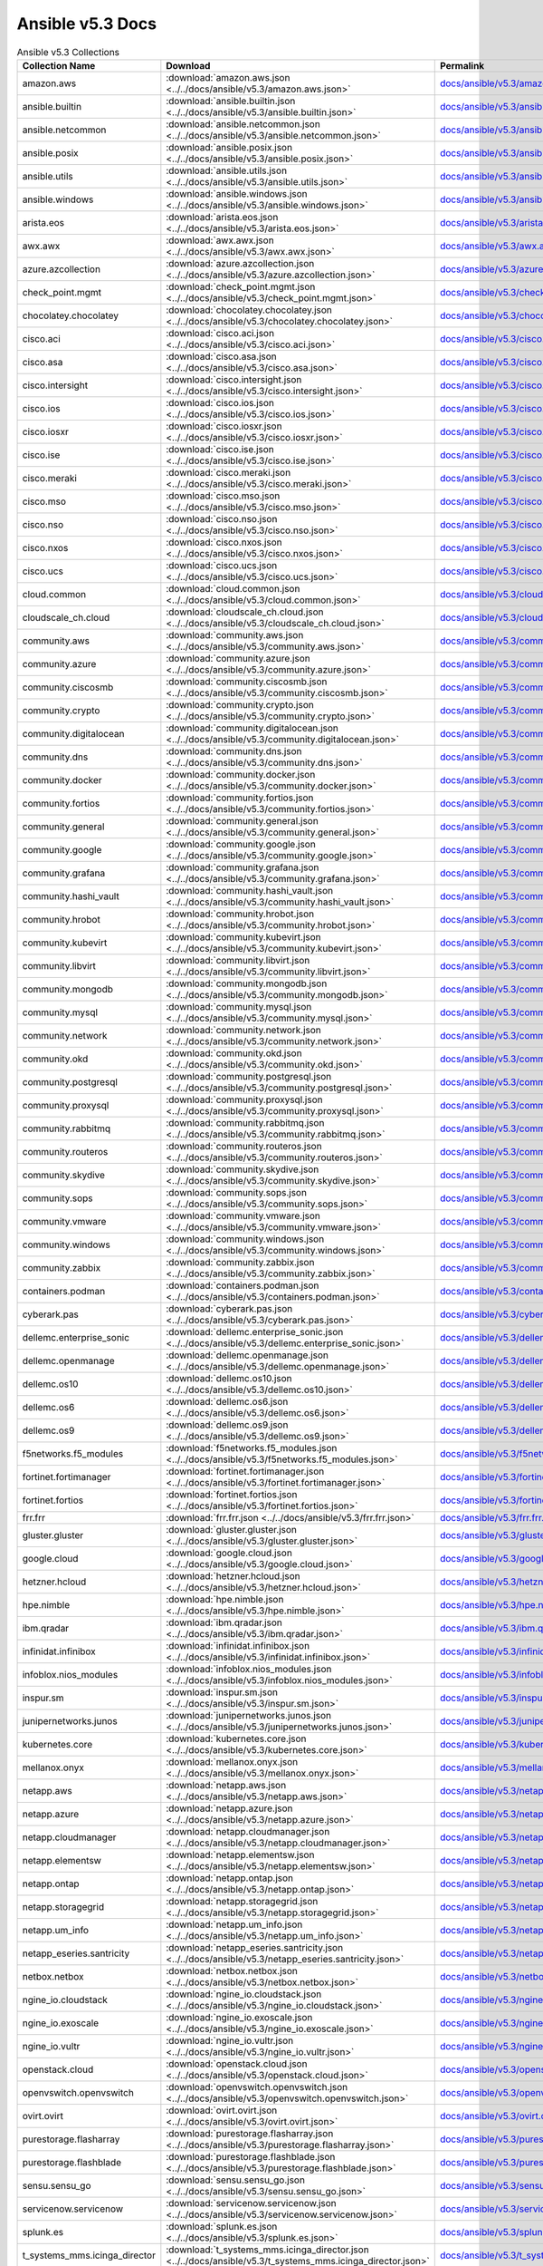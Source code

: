 

Ansible v5.3 Docs
========================================

.. list-table:: Ansible v5.3 Collections
   :header-rows: 1

   * - Collection Name
     - Download
     - Permalink

   * - amazon.aws
     - :download:`amazon.aws.json <../../docs/ansible/v5.3/amazon.aws.json>`
     - `docs/ansible/v5.3/amazon.aws.json <../docs/ansible/v5.3/amazon.aws.json>`_

   * - ansible.builtin
     - :download:`ansible.builtin.json <../../docs/ansible/v5.3/ansible.builtin.json>`
     - `docs/ansible/v5.3/ansible.builtin.json <../docs/ansible/v5.3/ansible.builtin.json>`_

   * - ansible.netcommon
     - :download:`ansible.netcommon.json <../../docs/ansible/v5.3/ansible.netcommon.json>`
     - `docs/ansible/v5.3/ansible.netcommon.json <../docs/ansible/v5.3/ansible.netcommon.json>`_

   * - ansible.posix
     - :download:`ansible.posix.json <../../docs/ansible/v5.3/ansible.posix.json>`
     - `docs/ansible/v5.3/ansible.posix.json <../docs/ansible/v5.3/ansible.posix.json>`_

   * - ansible.utils
     - :download:`ansible.utils.json <../../docs/ansible/v5.3/ansible.utils.json>`
     - `docs/ansible/v5.3/ansible.utils.json <../docs/ansible/v5.3/ansible.utils.json>`_

   * - ansible.windows
     - :download:`ansible.windows.json <../../docs/ansible/v5.3/ansible.windows.json>`
     - `docs/ansible/v5.3/ansible.windows.json <../docs/ansible/v5.3/ansible.windows.json>`_

   * - arista.eos
     - :download:`arista.eos.json <../../docs/ansible/v5.3/arista.eos.json>`
     - `docs/ansible/v5.3/arista.eos.json <../docs/ansible/v5.3/arista.eos.json>`_

   * - awx.awx
     - :download:`awx.awx.json <../../docs/ansible/v5.3/awx.awx.json>`
     - `docs/ansible/v5.3/awx.awx.json <../docs/ansible/v5.3/awx.awx.json>`_

   * - azure.azcollection
     - :download:`azure.azcollection.json <../../docs/ansible/v5.3/azure.azcollection.json>`
     - `docs/ansible/v5.3/azure.azcollection.json <../docs/ansible/v5.3/azure.azcollection.json>`_

   * - check_point.mgmt
     - :download:`check_point.mgmt.json <../../docs/ansible/v5.3/check_point.mgmt.json>`
     - `docs/ansible/v5.3/check_point.mgmt.json <../docs/ansible/v5.3/check_point.mgmt.json>`_

   * - chocolatey.chocolatey
     - :download:`chocolatey.chocolatey.json <../../docs/ansible/v5.3/chocolatey.chocolatey.json>`
     - `docs/ansible/v5.3/chocolatey.chocolatey.json <../docs/ansible/v5.3/chocolatey.chocolatey.json>`_

   * - cisco.aci
     - :download:`cisco.aci.json <../../docs/ansible/v5.3/cisco.aci.json>`
     - `docs/ansible/v5.3/cisco.aci.json <../docs/ansible/v5.3/cisco.aci.json>`_

   * - cisco.asa
     - :download:`cisco.asa.json <../../docs/ansible/v5.3/cisco.asa.json>`
     - `docs/ansible/v5.3/cisco.asa.json <../docs/ansible/v5.3/cisco.asa.json>`_

   * - cisco.intersight
     - :download:`cisco.intersight.json <../../docs/ansible/v5.3/cisco.intersight.json>`
     - `docs/ansible/v5.3/cisco.intersight.json <../docs/ansible/v5.3/cisco.intersight.json>`_

   * - cisco.ios
     - :download:`cisco.ios.json <../../docs/ansible/v5.3/cisco.ios.json>`
     - `docs/ansible/v5.3/cisco.ios.json <../docs/ansible/v5.3/cisco.ios.json>`_

   * - cisco.iosxr
     - :download:`cisco.iosxr.json <../../docs/ansible/v5.3/cisco.iosxr.json>`
     - `docs/ansible/v5.3/cisco.iosxr.json <../docs/ansible/v5.3/cisco.iosxr.json>`_

   * - cisco.ise
     - :download:`cisco.ise.json <../../docs/ansible/v5.3/cisco.ise.json>`
     - `docs/ansible/v5.3/cisco.ise.json <../docs/ansible/v5.3/cisco.ise.json>`_

   * - cisco.meraki
     - :download:`cisco.meraki.json <../../docs/ansible/v5.3/cisco.meraki.json>`
     - `docs/ansible/v5.3/cisco.meraki.json <../docs/ansible/v5.3/cisco.meraki.json>`_

   * - cisco.mso
     - :download:`cisco.mso.json <../../docs/ansible/v5.3/cisco.mso.json>`
     - `docs/ansible/v5.3/cisco.mso.json <../docs/ansible/v5.3/cisco.mso.json>`_

   * - cisco.nso
     - :download:`cisco.nso.json <../../docs/ansible/v5.3/cisco.nso.json>`
     - `docs/ansible/v5.3/cisco.nso.json <../docs/ansible/v5.3/cisco.nso.json>`_

   * - cisco.nxos
     - :download:`cisco.nxos.json <../../docs/ansible/v5.3/cisco.nxos.json>`
     - `docs/ansible/v5.3/cisco.nxos.json <../docs/ansible/v5.3/cisco.nxos.json>`_

   * - cisco.ucs
     - :download:`cisco.ucs.json <../../docs/ansible/v5.3/cisco.ucs.json>`
     - `docs/ansible/v5.3/cisco.ucs.json <../docs/ansible/v5.3/cisco.ucs.json>`_

   * - cloud.common
     - :download:`cloud.common.json <../../docs/ansible/v5.3/cloud.common.json>`
     - `docs/ansible/v5.3/cloud.common.json <../docs/ansible/v5.3/cloud.common.json>`_

   * - cloudscale_ch.cloud
     - :download:`cloudscale_ch.cloud.json <../../docs/ansible/v5.3/cloudscale_ch.cloud.json>`
     - `docs/ansible/v5.3/cloudscale_ch.cloud.json <../docs/ansible/v5.3/cloudscale_ch.cloud.json>`_

   * - community.aws
     - :download:`community.aws.json <../../docs/ansible/v5.3/community.aws.json>`
     - `docs/ansible/v5.3/community.aws.json <../docs/ansible/v5.3/community.aws.json>`_

   * - community.azure
     - :download:`community.azure.json <../../docs/ansible/v5.3/community.azure.json>`
     - `docs/ansible/v5.3/community.azure.json <../docs/ansible/v5.3/community.azure.json>`_

   * - community.ciscosmb
     - :download:`community.ciscosmb.json <../../docs/ansible/v5.3/community.ciscosmb.json>`
     - `docs/ansible/v5.3/community.ciscosmb.json <../docs/ansible/v5.3/community.ciscosmb.json>`_

   * - community.crypto
     - :download:`community.crypto.json <../../docs/ansible/v5.3/community.crypto.json>`
     - `docs/ansible/v5.3/community.crypto.json <../docs/ansible/v5.3/community.crypto.json>`_

   * - community.digitalocean
     - :download:`community.digitalocean.json <../../docs/ansible/v5.3/community.digitalocean.json>`
     - `docs/ansible/v5.3/community.digitalocean.json <../docs/ansible/v5.3/community.digitalocean.json>`_

   * - community.dns
     - :download:`community.dns.json <../../docs/ansible/v5.3/community.dns.json>`
     - `docs/ansible/v5.3/community.dns.json <../docs/ansible/v5.3/community.dns.json>`_

   * - community.docker
     - :download:`community.docker.json <../../docs/ansible/v5.3/community.docker.json>`
     - `docs/ansible/v5.3/community.docker.json <../docs/ansible/v5.3/community.docker.json>`_

   * - community.fortios
     - :download:`community.fortios.json <../../docs/ansible/v5.3/community.fortios.json>`
     - `docs/ansible/v5.3/community.fortios.json <../docs/ansible/v5.3/community.fortios.json>`_

   * - community.general
     - :download:`community.general.json <../../docs/ansible/v5.3/community.general.json>`
     - `docs/ansible/v5.3/community.general.json <../docs/ansible/v5.3/community.general.json>`_

   * - community.google
     - :download:`community.google.json <../../docs/ansible/v5.3/community.google.json>`
     - `docs/ansible/v5.3/community.google.json <../docs/ansible/v5.3/community.google.json>`_

   * - community.grafana
     - :download:`community.grafana.json <../../docs/ansible/v5.3/community.grafana.json>`
     - `docs/ansible/v5.3/community.grafana.json <../docs/ansible/v5.3/community.grafana.json>`_

   * - community.hashi_vault
     - :download:`community.hashi_vault.json <../../docs/ansible/v5.3/community.hashi_vault.json>`
     - `docs/ansible/v5.3/community.hashi_vault.json <../docs/ansible/v5.3/community.hashi_vault.json>`_

   * - community.hrobot
     - :download:`community.hrobot.json <../../docs/ansible/v5.3/community.hrobot.json>`
     - `docs/ansible/v5.3/community.hrobot.json <../docs/ansible/v5.3/community.hrobot.json>`_

   * - community.kubevirt
     - :download:`community.kubevirt.json <../../docs/ansible/v5.3/community.kubevirt.json>`
     - `docs/ansible/v5.3/community.kubevirt.json <../docs/ansible/v5.3/community.kubevirt.json>`_

   * - community.libvirt
     - :download:`community.libvirt.json <../../docs/ansible/v5.3/community.libvirt.json>`
     - `docs/ansible/v5.3/community.libvirt.json <../docs/ansible/v5.3/community.libvirt.json>`_

   * - community.mongodb
     - :download:`community.mongodb.json <../../docs/ansible/v5.3/community.mongodb.json>`
     - `docs/ansible/v5.3/community.mongodb.json <../docs/ansible/v5.3/community.mongodb.json>`_

   * - community.mysql
     - :download:`community.mysql.json <../../docs/ansible/v5.3/community.mysql.json>`
     - `docs/ansible/v5.3/community.mysql.json <../docs/ansible/v5.3/community.mysql.json>`_

   * - community.network
     - :download:`community.network.json <../../docs/ansible/v5.3/community.network.json>`
     - `docs/ansible/v5.3/community.network.json <../docs/ansible/v5.3/community.network.json>`_

   * - community.okd
     - :download:`community.okd.json <../../docs/ansible/v5.3/community.okd.json>`
     - `docs/ansible/v5.3/community.okd.json <../docs/ansible/v5.3/community.okd.json>`_

   * - community.postgresql
     - :download:`community.postgresql.json <../../docs/ansible/v5.3/community.postgresql.json>`
     - `docs/ansible/v5.3/community.postgresql.json <../docs/ansible/v5.3/community.postgresql.json>`_

   * - community.proxysql
     - :download:`community.proxysql.json <../../docs/ansible/v5.3/community.proxysql.json>`
     - `docs/ansible/v5.3/community.proxysql.json <../docs/ansible/v5.3/community.proxysql.json>`_

   * - community.rabbitmq
     - :download:`community.rabbitmq.json <../../docs/ansible/v5.3/community.rabbitmq.json>`
     - `docs/ansible/v5.3/community.rabbitmq.json <../docs/ansible/v5.3/community.rabbitmq.json>`_

   * - community.routeros
     - :download:`community.routeros.json <../../docs/ansible/v5.3/community.routeros.json>`
     - `docs/ansible/v5.3/community.routeros.json <../docs/ansible/v5.3/community.routeros.json>`_

   * - community.skydive
     - :download:`community.skydive.json <../../docs/ansible/v5.3/community.skydive.json>`
     - `docs/ansible/v5.3/community.skydive.json <../docs/ansible/v5.3/community.skydive.json>`_

   * - community.sops
     - :download:`community.sops.json <../../docs/ansible/v5.3/community.sops.json>`
     - `docs/ansible/v5.3/community.sops.json <../docs/ansible/v5.3/community.sops.json>`_

   * - community.vmware
     - :download:`community.vmware.json <../../docs/ansible/v5.3/community.vmware.json>`
     - `docs/ansible/v5.3/community.vmware.json <../docs/ansible/v5.3/community.vmware.json>`_

   * - community.windows
     - :download:`community.windows.json <../../docs/ansible/v5.3/community.windows.json>`
     - `docs/ansible/v5.3/community.windows.json <../docs/ansible/v5.3/community.windows.json>`_

   * - community.zabbix
     - :download:`community.zabbix.json <../../docs/ansible/v5.3/community.zabbix.json>`
     - `docs/ansible/v5.3/community.zabbix.json <../docs/ansible/v5.3/community.zabbix.json>`_

   * - containers.podman
     - :download:`containers.podman.json <../../docs/ansible/v5.3/containers.podman.json>`
     - `docs/ansible/v5.3/containers.podman.json <../docs/ansible/v5.3/containers.podman.json>`_

   * - cyberark.pas
     - :download:`cyberark.pas.json <../../docs/ansible/v5.3/cyberark.pas.json>`
     - `docs/ansible/v5.3/cyberark.pas.json <../docs/ansible/v5.3/cyberark.pas.json>`_

   * - dellemc.enterprise_sonic
     - :download:`dellemc.enterprise_sonic.json <../../docs/ansible/v5.3/dellemc.enterprise_sonic.json>`
     - `docs/ansible/v5.3/dellemc.enterprise_sonic.json <../docs/ansible/v5.3/dellemc.enterprise_sonic.json>`_

   * - dellemc.openmanage
     - :download:`dellemc.openmanage.json <../../docs/ansible/v5.3/dellemc.openmanage.json>`
     - `docs/ansible/v5.3/dellemc.openmanage.json <../docs/ansible/v5.3/dellemc.openmanage.json>`_

   * - dellemc.os10
     - :download:`dellemc.os10.json <../../docs/ansible/v5.3/dellemc.os10.json>`
     - `docs/ansible/v5.3/dellemc.os10.json <../docs/ansible/v5.3/dellemc.os10.json>`_

   * - dellemc.os6
     - :download:`dellemc.os6.json <../../docs/ansible/v5.3/dellemc.os6.json>`
     - `docs/ansible/v5.3/dellemc.os6.json <../docs/ansible/v5.3/dellemc.os6.json>`_

   * - dellemc.os9
     - :download:`dellemc.os9.json <../../docs/ansible/v5.3/dellemc.os9.json>`
     - `docs/ansible/v5.3/dellemc.os9.json <../docs/ansible/v5.3/dellemc.os9.json>`_

   * - f5networks.f5_modules
     - :download:`f5networks.f5_modules.json <../../docs/ansible/v5.3/f5networks.f5_modules.json>`
     - `docs/ansible/v5.3/f5networks.f5_modules.json <../docs/ansible/v5.3/f5networks.f5_modules.json>`_

   * - fortinet.fortimanager
     - :download:`fortinet.fortimanager.json <../../docs/ansible/v5.3/fortinet.fortimanager.json>`
     - `docs/ansible/v5.3/fortinet.fortimanager.json <../docs/ansible/v5.3/fortinet.fortimanager.json>`_

   * - fortinet.fortios
     - :download:`fortinet.fortios.json <../../docs/ansible/v5.3/fortinet.fortios.json>`
     - `docs/ansible/v5.3/fortinet.fortios.json <../docs/ansible/v5.3/fortinet.fortios.json>`_

   * - frr.frr
     - :download:`frr.frr.json <../../docs/ansible/v5.3/frr.frr.json>`
     - `docs/ansible/v5.3/frr.frr.json <../docs/ansible/v5.3/frr.frr.json>`_

   * - gluster.gluster
     - :download:`gluster.gluster.json <../../docs/ansible/v5.3/gluster.gluster.json>`
     - `docs/ansible/v5.3/gluster.gluster.json <../docs/ansible/v5.3/gluster.gluster.json>`_

   * - google.cloud
     - :download:`google.cloud.json <../../docs/ansible/v5.3/google.cloud.json>`
     - `docs/ansible/v5.3/google.cloud.json <../docs/ansible/v5.3/google.cloud.json>`_

   * - hetzner.hcloud
     - :download:`hetzner.hcloud.json <../../docs/ansible/v5.3/hetzner.hcloud.json>`
     - `docs/ansible/v5.3/hetzner.hcloud.json <../docs/ansible/v5.3/hetzner.hcloud.json>`_

   * - hpe.nimble
     - :download:`hpe.nimble.json <../../docs/ansible/v5.3/hpe.nimble.json>`
     - `docs/ansible/v5.3/hpe.nimble.json <../docs/ansible/v5.3/hpe.nimble.json>`_

   * - ibm.qradar
     - :download:`ibm.qradar.json <../../docs/ansible/v5.3/ibm.qradar.json>`
     - `docs/ansible/v5.3/ibm.qradar.json <../docs/ansible/v5.3/ibm.qradar.json>`_

   * - infinidat.infinibox
     - :download:`infinidat.infinibox.json <../../docs/ansible/v5.3/infinidat.infinibox.json>`
     - `docs/ansible/v5.3/infinidat.infinibox.json <../docs/ansible/v5.3/infinidat.infinibox.json>`_

   * - infoblox.nios_modules
     - :download:`infoblox.nios_modules.json <../../docs/ansible/v5.3/infoblox.nios_modules.json>`
     - `docs/ansible/v5.3/infoblox.nios_modules.json <../docs/ansible/v5.3/infoblox.nios_modules.json>`_

   * - inspur.sm
     - :download:`inspur.sm.json <../../docs/ansible/v5.3/inspur.sm.json>`
     - `docs/ansible/v5.3/inspur.sm.json <../docs/ansible/v5.3/inspur.sm.json>`_

   * - junipernetworks.junos
     - :download:`junipernetworks.junos.json <../../docs/ansible/v5.3/junipernetworks.junos.json>`
     - `docs/ansible/v5.3/junipernetworks.junos.json <../docs/ansible/v5.3/junipernetworks.junos.json>`_

   * - kubernetes.core
     - :download:`kubernetes.core.json <../../docs/ansible/v5.3/kubernetes.core.json>`
     - `docs/ansible/v5.3/kubernetes.core.json <../docs/ansible/v5.3/kubernetes.core.json>`_

   * - mellanox.onyx
     - :download:`mellanox.onyx.json <../../docs/ansible/v5.3/mellanox.onyx.json>`
     - `docs/ansible/v5.3/mellanox.onyx.json <../docs/ansible/v5.3/mellanox.onyx.json>`_

   * - netapp.aws
     - :download:`netapp.aws.json <../../docs/ansible/v5.3/netapp.aws.json>`
     - `docs/ansible/v5.3/netapp.aws.json <../docs/ansible/v5.3/netapp.aws.json>`_

   * - netapp.azure
     - :download:`netapp.azure.json <../../docs/ansible/v5.3/netapp.azure.json>`
     - `docs/ansible/v5.3/netapp.azure.json <../docs/ansible/v5.3/netapp.azure.json>`_

   * - netapp.cloudmanager
     - :download:`netapp.cloudmanager.json <../../docs/ansible/v5.3/netapp.cloudmanager.json>`
     - `docs/ansible/v5.3/netapp.cloudmanager.json <../docs/ansible/v5.3/netapp.cloudmanager.json>`_

   * - netapp.elementsw
     - :download:`netapp.elementsw.json <../../docs/ansible/v5.3/netapp.elementsw.json>`
     - `docs/ansible/v5.3/netapp.elementsw.json <../docs/ansible/v5.3/netapp.elementsw.json>`_

   * - netapp.ontap
     - :download:`netapp.ontap.json <../../docs/ansible/v5.3/netapp.ontap.json>`
     - `docs/ansible/v5.3/netapp.ontap.json <../docs/ansible/v5.3/netapp.ontap.json>`_

   * - netapp.storagegrid
     - :download:`netapp.storagegrid.json <../../docs/ansible/v5.3/netapp.storagegrid.json>`
     - `docs/ansible/v5.3/netapp.storagegrid.json <../docs/ansible/v5.3/netapp.storagegrid.json>`_

   * - netapp.um_info
     - :download:`netapp.um_info.json <../../docs/ansible/v5.3/netapp.um_info.json>`
     - `docs/ansible/v5.3/netapp.um_info.json <../docs/ansible/v5.3/netapp.um_info.json>`_

   * - netapp_eseries.santricity
     - :download:`netapp_eseries.santricity.json <../../docs/ansible/v5.3/netapp_eseries.santricity.json>`
     - `docs/ansible/v5.3/netapp_eseries.santricity.json <../docs/ansible/v5.3/netapp_eseries.santricity.json>`_

   * - netbox.netbox
     - :download:`netbox.netbox.json <../../docs/ansible/v5.3/netbox.netbox.json>`
     - `docs/ansible/v5.3/netbox.netbox.json <../docs/ansible/v5.3/netbox.netbox.json>`_

   * - ngine_io.cloudstack
     - :download:`ngine_io.cloudstack.json <../../docs/ansible/v5.3/ngine_io.cloudstack.json>`
     - `docs/ansible/v5.3/ngine_io.cloudstack.json <../docs/ansible/v5.3/ngine_io.cloudstack.json>`_

   * - ngine_io.exoscale
     - :download:`ngine_io.exoscale.json <../../docs/ansible/v5.3/ngine_io.exoscale.json>`
     - `docs/ansible/v5.3/ngine_io.exoscale.json <../docs/ansible/v5.3/ngine_io.exoscale.json>`_

   * - ngine_io.vultr
     - :download:`ngine_io.vultr.json <../../docs/ansible/v5.3/ngine_io.vultr.json>`
     - `docs/ansible/v5.3/ngine_io.vultr.json <../docs/ansible/v5.3/ngine_io.vultr.json>`_

   * - openstack.cloud
     - :download:`openstack.cloud.json <../../docs/ansible/v5.3/openstack.cloud.json>`
     - `docs/ansible/v5.3/openstack.cloud.json <../docs/ansible/v5.3/openstack.cloud.json>`_

   * - openvswitch.openvswitch
     - :download:`openvswitch.openvswitch.json <../../docs/ansible/v5.3/openvswitch.openvswitch.json>`
     - `docs/ansible/v5.3/openvswitch.openvswitch.json <../docs/ansible/v5.3/openvswitch.openvswitch.json>`_

   * - ovirt.ovirt
     - :download:`ovirt.ovirt.json <../../docs/ansible/v5.3/ovirt.ovirt.json>`
     - `docs/ansible/v5.3/ovirt.ovirt.json <../docs/ansible/v5.3/ovirt.ovirt.json>`_

   * - purestorage.flasharray
     - :download:`purestorage.flasharray.json <../../docs/ansible/v5.3/purestorage.flasharray.json>`
     - `docs/ansible/v5.3/purestorage.flasharray.json <../docs/ansible/v5.3/purestorage.flasharray.json>`_

   * - purestorage.flashblade
     - :download:`purestorage.flashblade.json <../../docs/ansible/v5.3/purestorage.flashblade.json>`
     - `docs/ansible/v5.3/purestorage.flashblade.json <../docs/ansible/v5.3/purestorage.flashblade.json>`_

   * - sensu.sensu_go
     - :download:`sensu.sensu_go.json <../../docs/ansible/v5.3/sensu.sensu_go.json>`
     - `docs/ansible/v5.3/sensu.sensu_go.json <../docs/ansible/v5.3/sensu.sensu_go.json>`_

   * - servicenow.servicenow
     - :download:`servicenow.servicenow.json <../../docs/ansible/v5.3/servicenow.servicenow.json>`
     - `docs/ansible/v5.3/servicenow.servicenow.json <../docs/ansible/v5.3/servicenow.servicenow.json>`_

   * - splunk.es
     - :download:`splunk.es.json <../../docs/ansible/v5.3/splunk.es.json>`
     - `docs/ansible/v5.3/splunk.es.json <../docs/ansible/v5.3/splunk.es.json>`_

   * - t_systems_mms.icinga_director
     - :download:`t_systems_mms.icinga_director.json <../../docs/ansible/v5.3/t_systems_mms.icinga_director.json>`
     - `docs/ansible/v5.3/t_systems_mms.icinga_director.json <../docs/ansible/v5.3/t_systems_mms.icinga_director.json>`_

   * - theforeman.foreman
     - :download:`theforeman.foreman.json <../../docs/ansible/v5.3/theforeman.foreman.json>`
     - `docs/ansible/v5.3/theforeman.foreman.json <../docs/ansible/v5.3/theforeman.foreman.json>`_

   * - vyos.vyos
     - :download:`vyos.vyos.json <../../docs/ansible/v5.3/vyos.vyos.json>`
     - `docs/ansible/v5.3/vyos.vyos.json <../docs/ansible/v5.3/vyos.vyos.json>`_

   * - wti.remote
     - :download:`wti.remote.json <../../docs/ansible/v5.3/wti.remote.json>`
     - `docs/ansible/v5.3/wti.remote.json <../docs/ansible/v5.3/wti.remote.json>`_
